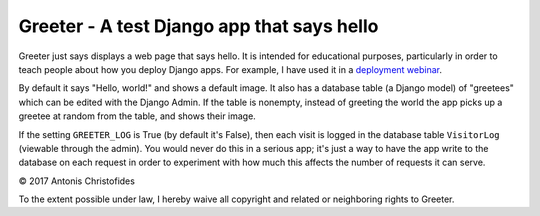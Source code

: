 Greeter - A test Django app that says hello
===========================================

Greeter just says displays a web page that says hello. It is intended
for educational purposes, particularly in order to teach people about
how you deploy Django apps. For example, I have used it in a `deployment
webinar`_.

By default it says "Hello, world!" and shows a default image. It also
has a database table (a Django model) of "greetees" which can be edited
with the Django Admin. If the table is nonempty, instead of greeting the
world the app picks up a greetee at random from the table, and shows
their image.

If the setting ``GREETER_LOG`` is True (by default it's False), then
each visit is logged in the database table ``VisitorLog`` (viewable
through the admin). You would never do this in a serious app; it's just
a way to have the app write to the database on each request in order to
experiment with how much this affects the number of requests it can
serve.

© 2017 Antonis Christofides

To the extent possible under law, I hereby waive all copyright and
related or neighboring rights to Greeter.

.. _deployment webinar: https://www.crowdcast.io/e/deploying-django/
